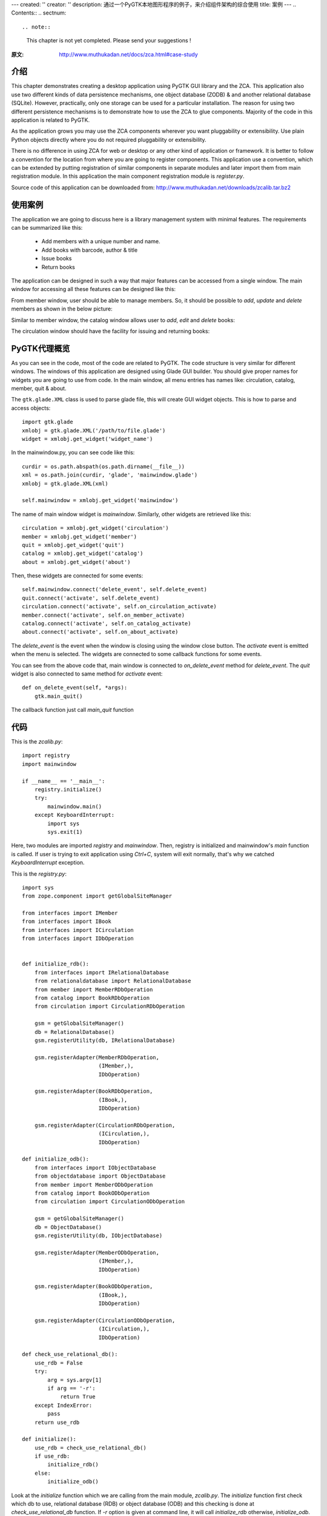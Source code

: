 ---
created: ''
creator: ''
description: 通过一个PyGTK本地图形程序的例子，来介绍组件架构的综合使用
title: 案例
---
.. Contents::
.. sectnum::

.. note::

  This chapter is not yet completed.  Please send your suggestions !

:原文: http://www.muthukadan.net/docs/zca.html#case-study

介绍
~~~~~~~~~~~~

This chapter demonstrates creating a desktop application using PyGTK
GUI library and the ZCA.  This application also use two different
kinds of data persistence mechanisms, one object database (ZODB) & and
another relational database (SQLite).  However, practically, only one
storage can be used for a particular installation.  The reason for
using two different persistence mechanisms is to demonstrate how to
use the ZCA to glue components.  Majority of the code in this
application is related to PyGTK.

As the application grows you may use the ZCA components wherever you
want pluggability or extensibility.  Use plain Python objects directly
where you do not required pluggability or extensibility.

There is no difference in using ZCA for web or desktop or any other
kind of application or framework.  It is better to follow a
convention for the location from where you are going to register
components.  This application use a convention, which can be extended
by putting registration of similar components in separate modules and
later import them from main registration module.  In this application
the main component registration module is `register.py`.

Source code of this application can be downloaded from:
http://www.muthukadan.net/downloads/zcalib.tar.bz2


使用案例
~~~~~~~~~

The application we are going to discuss here is a library management
system with minimal features.  The requirements can be summarized like
this:

  - Add members with a unique number and name.

  - Add books with barcode, author & title

  - Issue books

  - Return books


The application can be designed in such a way that major features can
be accessed from a single window.  The main window for accessing all
these features can be designed like this:

.. image:: img/mainwindow.png
   :align: center

From member window, user should be able to manage members.  So, it
should be possible to *add*, *update* and *delete* members as shown
in the below picture:

.. image:: img/memberwindow.png
   :align: center

Similar to member window, the catalog window allows user to *add*,
*edit* and *delete* books:

.. image:: img/catalogwindow.png
   :align: center

The circulation window should have the facility for issuing and
returning books:

.. image:: img/circulationwindow.png
   :align: center


PyGTK代理概览
~~~~~~~~~~~~~~~~~~~~~~

As you can see in the code, most of the code are related to PyGTK.
The code structure is very similar for different windows.  The windows
of this application are designed using Glade GUI builder.  You should
give proper names for widgets you are going to use from code.  In the
main window, all menu entries has names like: circulation, catalog,
member, quit & about.

The ``gtk.glade.XML`` class is used to parse glade file, this will
create GUI widget objects.  This is how to parse and access objects::

  import gtk.glade
  xmlobj = gtk.glade.XML('/path/to/file.glade')
  widget = xmlobj.get_widget('widget_name')

In the mainwindow.py, you can see code like this::

  curdir = os.path.abspath(os.path.dirname(__file__))
  xml = os.path.join(curdir, 'glade', 'mainwindow.glade')
  xmlobj = gtk.glade.XML(xml)

  self.mainwindow = xmlobj.get_widget('mainwindow')

The name of main window widget is `mainwindow`.  Similarly, other
widgets are retrieved like this::

  circulation = xmlobj.get_widget('circulation')
  member = xmlobj.get_widget('member')
  quit = xmlobj.get_widget('quit')
  catalog = xmlobj.get_widget('catalog')
  about = xmlobj.get_widget('about')

Then, these widgets are connected for some events::

  self.mainwindow.connect('delete_event', self.delete_event)
  quit.connect('activate', self.delete_event)
  circulation.connect('activate', self.on_circulation_activate)
  member.connect('activate', self.on_member_activate)
  catalog.connect('activate', self.on_catalog_activate)
  about.connect('activate', self.on_about_activate)

The `delete_event` is the event when the window is closing using the
window close button.  The `activate` event is emitted when the menu is
selected.  The widgets are connected to some callback functions for
some events.

You can see from the above code that, main window is connected to
`on_delete_event` method for `delete_event`.  The `quit` widget is
also connected to same method for `activate` event::

    def on_delete_event(self, *args):
        gtk.main_quit()

The callback function just call `main_quit` function


代码
~~~~~~~~

This is the `zcalib.py`::

  import registry
  import mainwindow

  if __name__ == '__main__':
      registry.initialize()
      try:
          mainwindow.main()
      except KeyboardInterrupt:
          import sys
          sys.exit(1)

Here, two modules are imported `registry` and `mainwindow`.  Then,
registry is initialized and mainwindow's `main` function is called.
If user is trying to exit application using `Ctrl+C`, system will exit
normally, that's why we catched `KeyboardInterrupt` exception.

This is the `registry.py`::

  import sys
  from zope.component import getGlobalSiteManager

  from interfaces import IMember
  from interfaces import IBook
  from interfaces import ICirculation
  from interfaces import IDbOperation


  def initialize_rdb():
      from interfaces import IRelationalDatabase
      from relationaldatabase import RelationalDatabase
      from member import MemberRDbOperation
      from catalog import BookRDbOperation
      from circulation import CirculationRDbOperation

      gsm = getGlobalSiteManager()
      db = RelationalDatabase()
      gsm.registerUtility(db, IRelationalDatabase)

      gsm.registerAdapter(MemberRDbOperation,
                          (IMember,),
                          IDbOperation)

      gsm.registerAdapter(BookRDbOperation,
                          (IBook,),
                          IDbOperation)

      gsm.registerAdapter(CirculationRDbOperation,
                          (ICirculation,),
                          IDbOperation)

  def initialize_odb():
      from interfaces import IObjectDatabase
      from objectdatabase import ObjectDatabase
      from member import MemberODbOperation
      from catalog import BookODbOperation
      from circulation import CirculationODbOperation

      gsm = getGlobalSiteManager()
      db = ObjectDatabase()
      gsm.registerUtility(db, IObjectDatabase)

      gsm.registerAdapter(MemberODbOperation,
                          (IMember,),
                          IDbOperation)

      gsm.registerAdapter(BookODbOperation,
                          (IBook,),
                          IDbOperation)

      gsm.registerAdapter(CirculationODbOperation,
                          (ICirculation,),
                          IDbOperation)

  def check_use_relational_db():
      use_rdb = False
      try:
          arg = sys.argv[1]
          if arg == '-r':
              return True
      except IndexError:
          pass
      return use_rdb

  def initialize():
      use_rdb = check_use_relational_db()
      if use_rdb:
          initialize_rdb()
      else:
          initialize_odb()

Look at the `initialize` function which we are calling from the main
module, `zcalib.py`.  The `initialize` function first check which db
to use, relational database (RDB) or object database (ODB) and this
checking is done at `check_use_relational_db` function.  If `-r`
option is given at command line, it will call `initialize_rdb`
otherwise, `initialize_odb`.  If the RDB function is called, it will
setup all components related to RDB.  On the other hand, if the ODB
function is called, it will setup all components related to ODB.

Here is the `mainwindow.py`::

  import os
  import gtk
  import gtk.glade

  from circulationwindow import circulationwindow
  from catalogwindow import catalogwindow
  from memberwindow import memberwindow

  class MainWindow(object):

      def __init__(self):
          curdir = os.path.abspath(os.path.dirname(__file__))
          xml = os.path.join(curdir, 'glade', 'mainwindow.glade')
          xmlobj = gtk.glade.XML(xml)

          self.mainwindow = xmlobj.get_widget('mainwindow')
          circulation = xmlobj.get_widget('circulation')
          member = xmlobj.get_widget('member')
          quit = xmlobj.get_widget('quit')
          catalog = xmlobj.get_widget('catalog')
          about = xmlobj.get_widget('about')

          self.mainwindow.connect('delete_event', self.delete_event)
          quit.connect('activate', self.delete_event)

          circulation.connect('activate', self.on_circulation_activate)
          member.connect('activate', self.on_member_activate)
          catalog.connect('activate', self.on_catalog_activate)
          about.connect('activate', self.on_about_activate)

      def delete_event(self, *args):
          gtk.main_quit()

      def on_circulation_activate(self, *args):
          circulationwindow.show_all()

      def on_member_activate(self, *args):
          memberwindow.show_all()

      def on_catalog_activate(self, *args):
          catalogwindow.show_all()

      def on_about_activate(self, *args):
          pass

      def run(self):
          self.mainwindow.show_all()

  def main():
      mainwindow = MainWindow()
      mainwindow.run()
      gtk.main()


The `main` function here creates an instance of `MainWindow` class,
which will initialize all widgets.

Here is the `memberwindow.py`::

  import os
  import gtk
  import gtk.glade

  from zope.component import getAdapter

  from components import Member
  from interfaces import IDbOperation


  class MemberWindow(object):

      def __init__(self):
          curdir = os.path.abspath(os.path.dirname(__file__))
          xml = os.path.join(curdir, 'glade', 'memberwindow.glade')
          xmlobj = gtk.glade.XML(xml)

          self.memberwindow = xmlobj.get_widget('memberwindow')
          self.number = xmlobj.get_widget('number')
          self.name = xmlobj.get_widget('name')
          add = xmlobj.get_widget('add')
          update = xmlobj.get_widget('update')
          delete = xmlobj.get_widget('delete')
          close = xmlobj.get_widget('close')
          self.treeview = xmlobj.get_widget('treeview')

          self.memberwindow.connect('delete_event', self.on_delete_event)
          add.connect('clicked', self.on_add_clicked)
          update.connect('clicked', self.on_update_clicked)
          delete.connect('clicked', self.on_delete_clicked)
          close.connect('clicked', self.on_delete_event)

          self.initialize_list()

      def show_all(self):
          self.populate_list_store()
          self.memberwindow.show_all()

      def populate_list_store(self):
          self.list_store.clear()
          member = Member()
          memberdboperation = getAdapter(member, IDbOperation)
          members = memberdboperation.get()
          for member in members:
              number = member.number
              name = member.name
              self.list_store.append((member, number, name,))

      def on_delete_event(self, *args):
          self.memberwindow.hide()
          return True

      def initialize_list(self):
          self.list_store = gtk.ListStore(object, str, str)
          self.treeview.set_model(self.list_store)
          tvcolumn = gtk.TreeViewColumn('Member Number')
          self.treeview.append_column(tvcolumn)

          cell = gtk.CellRendererText()
          tvcolumn.pack_start(cell, True)
          tvcolumn.add_attribute(cell, 'text', 1)

          tvcolumn = gtk.TreeViewColumn('Member Name')
          self.treeview.append_column(tvcolumn)

          cell = gtk.CellRendererText()
          tvcolumn.pack_start(cell, True)
          tvcolumn.add_attribute(cell, 'text', 2)

      def on_add_clicked(self, *args):
          number = self.number.get_text()
          name = self.name.get_text()
          member = Member()
          member.number = number
          member.name = name
          self.add(member)
          self.list_store.append((member, number, name,))

      def add(self, member):
          memberdboperation = getAdapter(member, IDbOperation)
          memberdboperation.add()

      def on_update_clicked(self, *args):
          number = self.number.get_text()
          name = self.name.get_text()
          treeselection = self.treeview.get_selection()
          model, iter = treeselection.get_selected()
          if not iter:
              return
          member = self.list_store.get_value(iter, 0)
          member.number = number
          member.name = name
          self.update(member)
          self.list_store.set(iter, 1, number, 2, name)

      def update(self, member):
          memberdboperation = getAdapter(member, IDbOperation)
          memberdboperation.update()

      def on_delete_clicked(self, *args):
          treeselection = self.treeview.get_selection()
          model, iter = treeselection.get_selected()
          if not iter:
              return
          member = self.list_store.get_value(iter, 0)
          self.delete(member)
          self.list_store.remove(iter)

      def delete(self, member):
          memberdboperation = getAdapter(member, IDbOperation)
          memberdboperation.delete()

  memberwindow = MemberWindow()

Here is the `components.py`::

  from zope.interface import implements

  from interfaces import IBook
  from interfaces import IMember
  from interfaces import ICirculation

  class Book(object):

      implements(IBook)

      barcode = ""
      title = ""
      author = ""

  class Member(object):

      implements(IMember)

      number = ""
      name = ""

  class Circulation(object):

      implements(ICirculation)

      book = Book()
      member = Member()

Here is the `interfaces.py`::

  from zope.interface import Interface
  from zope.interface import Attribute


  class IBook(Interface):

      barcode = Attribute("Barcode")
      author = Attribute("Author of book")
      title = Attribute("Title of book")


  class IMember(Interface):

      number = Attribute("ID number")
      name = Attribute("Name of member")


  class ICirculation(Interface):

      book = Attribute("A book")
      member = Attribute("A member")


  class IRelationalDatabase(Interface):

      def commit():
          pass

      def rollback():
          pass

      def cursor():
          pass

      def get_next_id():
          pass


  class IObjectDatabase(Interface):

      def commit():
          pass

      def rollback():
          pass

      def container():
          pass

      def get_next_id():
          pass


  class IDbOperation(Interface):

      def get():
          pass

      def add():
          pass

      def update():
          pass

      def delete():
          pass

Here is the `member.py`::

  from zope.interface import implements
  from zope.component import getUtility
  from zope.component import adapts

  from components import Member

  from interfaces import IRelationalDatabase
  from interfaces import IObjectDatabase
  from interfaces import IMember
  from interfaces import IDbOperation


  class MemberRDbOperation(object):

      implements(IDbOperation)
      adapts(IMember)

      def __init__(self, member):
          self.member = member

      def get(self):
          db = getUtility(IRelationalDatabase)
          cr = db.cursor()
          number = self.member.number
          if number:
              cr.execute("""SELECT
                              id,
                              number,
                              name
                            FROM members
                            WHERE number = ?""",
                         (number,))
          else:
              cr.execute("""SELECT
                              id,
                              number,
                              name
                            FROM members""")
          rst = cr.fetchall()
          cr.close()
          members = []
          for record in rst:
              id = record['id']
              number = record['number']
              name = record['name']
              member = Member()
              member.id = id
              member.number = number
              member.name = name
              members.append(member)
          return members

      def add(self):
          db = getUtility(IRelationalDatabase)
          cr = db.cursor()
          next_id = db.get_next_id("members")
          number = self.member.number
          name = self.member.name
          cr.execute("""INSERT INTO members
                          (id, number, name)
                        VALUES (?, ?, ?)""",
                     (next_id, number, name))
          cr.close()
          db.commit()
          self.member.id = next_id

      def update(self):
          db = getUtility(IRelationalDatabase)
          cr = db.cursor()
          number = self.member.number
          name = self.member.name
          id = self.member.id
          cr.execute("""UPDATE members
                          SET
                             number = ?,
                             name = ?
                        WHERE id = ?""",
                     (number, name, id))
          cr.close()
          db.commit()

      def delete(self):
          db = getUtility(IRelationalDatabase)
          cr = db.cursor()
          id = self.member.id
          cr.execute("""DELETE FROM members
                        WHERE id = ?""",
                     (id,))
          cr.close()
          db.commit()


  class MemberODbOperation(object):

      implements(IDbOperation)
      adapts(IMember)

      def __init__(self, member):
          self.member = member

      def get(self):
          db = getUtility(IObjectDatabase)
          zcalibdb = db.container()
          members = zcalibdb['members']
          return members.values()

      def add(self):
          db = getUtility(IObjectDatabase)
          zcalibdb = db.container()
          members = zcalibdb['members']
          number = self.member.number
          if number in [x.number for x in members.values()]:
              db.rollback()
              raise Exception("Duplicate key")
          next_id = db.get_next_id('members')
          self.member.id = next_id
          members[next_id] = self.member
          db.commit()

      def update(self):
          db = getUtility(IObjectDatabase)
          zcalibdb = db.container()
          members = zcalibdb['members']
          id = self.member.id
          members[id] = self.member
          db.commit()

      def delete(self):
          db = getUtility(IObjectDatabase)
          zcalibdb = db.container()
          members = zcalibdb['members']
          id = self.member.id
          del members[id]
          db.commit()


PySQLite
~~~~~~~~

ZODB
~~~~

Conclusions
~~~~~~~~~~~

